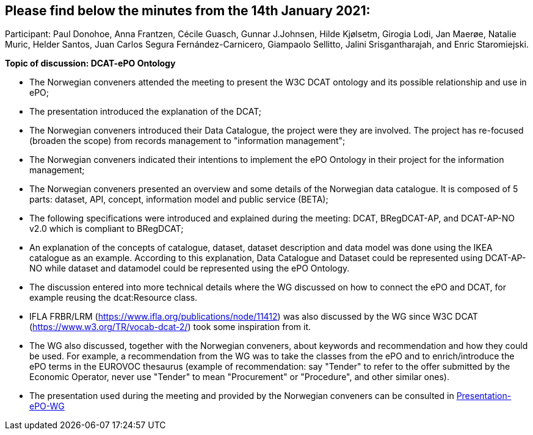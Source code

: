 == Please find below the minutes from the 14th January 2021:

Participant: Paul Donohoe, Anna Frantzen, Cécile Guasch, Gunnar J.Johnsen, Hilde Kjølsetm, Girogia Lodi, Jan Maerøe, Natalie Muric, Helder Santos, Juan Carlos Segura Fernández-Carnicero, Giampaolo Sellitto, Jalini Srisgantharajah, and Enric Staromiejski.

**Topic of discussion: DCAT-ePO Ontology**

* The Norwegian conveners attended the meeting to present the W3C DCAT ontology and its possible relationship and use in ePO;
* The presentation introduced the explanation of the DCAT;
* The Norwegian conveners introduced their Data Catalogue, the project were they are involved. The project has re-focused (broaden the scope) from records management to "information management";
* The Norwegian conveners indicated their intentions to implement the ePO Ontology in their project for the information management;
* The Norwegian conveners presented an overview and some details of the Norwegian data catalogue. It is composed of 5 parts: dataset, API, concept, information model and public service (BETA);
* The following specifications were introduced and explained during the meeting: DCAT, BRegDCAT-AP, and DCAT-AP-NO v2.0 which is compliant to BRegDCAT;
* An explanation of the concepts of catalogue, dataset, dataset description and data model was done using the IKEA catalogue as an example. According to this explanation, Data Catalogue and Dataset could be represented using DCAT-AP-NO while dataset and datamodel could be represented using the ePO Ontology.
* The discussion entered into more technical details where the WG discussed on how to connect the ePO and DCAT, for example reusing the dcat:Resource class.
* IFLA FRBR/LRM (https://www.ifla.org/publications/node/11412) was also discussed by the WG since W3C DCAT (https://www.w3.org/TR/vocab-dcat-2/) took some inspiration from it.
* The WG also discussed, together with the Norwegian conveners, about keywords and recommendation and how they could be used. For example, a recommendation from the WG was to take the classes from the ePO and to enrich/introduce the ePO terms in the EUROVOC thesaurus (example of recommendation: say "Tender" to refer to the offer submitted by the Economic Operator, never use "Tender" to mean "Procurement" or "Procedure", and other similar ones).
* The presentation used during the meeting and provided by the Norwegian conveners can be consulted in link:{attachmentsdir}/presentations/20210114-Presentation-ePO-WG.pdf[Presentation-ePO-WG]